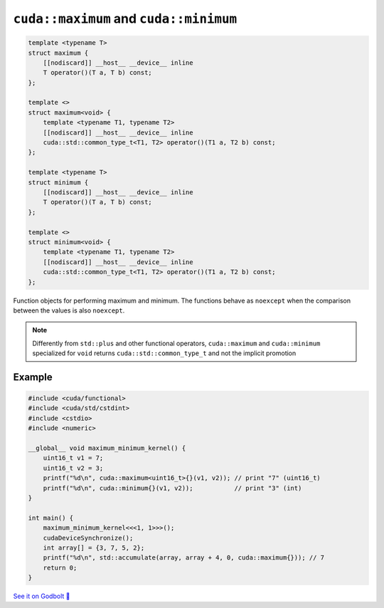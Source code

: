 .. _libcudacxx-extended-api-functional-maximum-minimum:

``cuda::maximum`` and ``cuda::minimum``
=======================================

.. code-block:: cuda

    template <typename T>
    struct maximum {
        [[nodiscard]] __host__ __device__ inline
        T operator()(T a, T b) const;
    };

    template <>
    struct maximum<void> {
        template <typename T1, typename T2>
        [[nodiscard]] __host__ __device__ inline
        cuda::std::common_type_t<T1, T2> operator()(T1 a, T2 b) const;
    };

    template <typename T>
    struct minimum {
        [[nodiscard]] __host__ __device__ inline
        T operator()(T a, T b) const;
    };

    template <>
    struct minimum<void> {
        template <typename T1, typename T2>
        [[nodiscard]] __host__ __device__ inline
        cuda::std::common_type_t<T1, T2> operator()(T1 a, T2 b) const;
    };

Function objects for performing maximum and minimum. The functions behave as ``noexcept`` when the comparison between the values is also ``noexcept``.

.. note::

    Differently from ``std::plus`` and other functional operators, ``cuda::maximum`` and ``cuda::minimum`` specialized for ``void`` returns ``cuda::std::common_type_t`` and not the implicit promotion

Example
-------

.. code-block:: cuda

    #include <cuda/functional>
    #include <cuda/std/cstdint>
    #include <cstdio>
    #include <numeric>

    __global__ void maximum_minimum_kernel() {
        uint16_t v1 = 7;
        uint16_t v2 = 3;
        printf("%d\n", cuda::maximum<uint16_t>{}(v1, v2)); // print "7" (uint16_t)
        printf("%d\n", cuda::minimum{}(v1, v2));           // print "3" (int)
    }

    int main() {
        maximum_minimum_kernel<<<1, 1>>>();
        cudaDeviceSynchronize();
        int array[] = {3, 7, 5, 2};
        printf("%d\n", std::accumulate(array, array + 4, 0, cuda::maximum{})); // 7
        return 0;
    }

`See it on Godbolt 🔗 <https://godbolt.org/z/44fdTerre>`_
